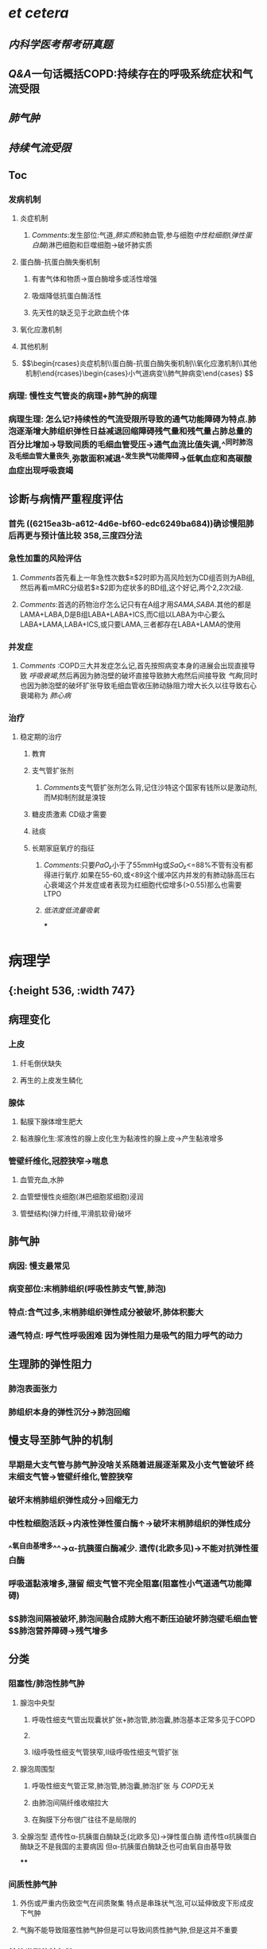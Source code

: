:PROPERTIES:
:ID: 666F84C6-6F79-4407-A44A-72022F7C9763
:END:

* [[et cetera]]
** [[内科学医考帮考研真题]]
** [[Q&A]]一句话概括COPD:持续存在的呼吸系统症状和气流受限
** [[肺气肿]]
** [[持续气流受限]]
** Toc
*** 发病机制
**** 炎症机制
***** [[Comments]]:发生部位:气道,[[肺实质]]和肺血管,参与细胞[[中性粒细胞]]([[弹性蛋白酶]])淋巴细胞和巨噬细胞→破坏肺实质
**** 蛋白酶-抗蛋白酶失衡机制
***** 有害气体和物质→蛋白酶增多或活性增强
***** 吸烟降低抗蛋白酶活性
***** 先天性的缺乏见于北欧血统个体
**** 氧化应激机制
**** 其他机制
**** $$\begin{rcases}炎症机制\\蛋白酶-抗蛋白酶失衡机制\\氧化应激机制\\其他机制\end{rcases}\begin{cases}小气道病变\\肺气肿病变\end{cases}
$$
*** 病理: 慢性支气管炎的病理+肺气肿的病理
*** 病理生理: 怎么记?持续性的气流受限所导致的通气功能障碍为特点.肺泡逐渐增大肺组织弹性日益减退回缩障碍残气量和残气量占肺总量的百分比增加→导致间质的毛细血管受压→通气血流比值失调,^^同时肺泡及毛细血管大量丧失,弥散面积减退^^发生换气功能障碍→低氧血症和高碳酸血症出现呼吸衰竭
** 诊断与病情严重程度评估
*** 首先 ((6215ea3b-a612-4d6e-bf60-edc6249ba684))确诊慢阻肺后再更与预计值比较 358,三度四分法
*** 急性加重的风险评估
**** [[Comments]]首先看上一年急性次数$\geq$2时即为高风险划为CD组否则为AB组,然后再看mMRC分级若$\geq$2即为症状多的BD组,这个好记,两个2,2次2级.
**** [[Comments]]:首选的药物治疗怎么记只有在A组才用[[SAMA]],[[SABA]].其他的都是LAMA+LABA,D是B组LABA+LABA+ICS,而C组以LABA为中心要么LABA+LAMA,LABA+ICS,或只要LAMA,三者都存在LABA+LAMA的使用
*** 并发症
**** [[Comments]] :COPD三大并发症怎么记,首先按照病变本身的进展会出现直接导致 [[呼吸衰竭]],然后再因为肺泡壁的破坏直接导致肺大疱然后间接导致 [[气胸]],同时也因为肺泡壁的破坏扩张导致毛细血管收压肺动脉阻力增大长久以往导致右心衰竭称为 [[肺心病]]
*** 治疗
**** 稳定期的治疗
***** 教育
***** 支气管扩张剂
****** [[Comments]]支气管扩张剂怎么背,记住沙特这个国家有钱所以是激动剂,而M抑制剂就是溴铵
***** 糖皮质激素 CD级才需要
***** 祛痰
***** 长期家庭氧疗的指征
****** [[Comments]]:只要[[PaO₂]]小于了55mmHg或[[SaO₂]]<=88%不管有没有都得进行氧疗.如果在55-60,或<89这个缓冲区内并发的有肺动脉高压右心衰竭这个并发症或者表现为红细胞代偿增多(>0.55)那么也需要LTPO
****** [[低浓度低流量吸氧]]
***
* 病理学
** [[../assets/病理_慢支炎和肺气肿_天天师兄22考研_1648040959417_0.png]]{:height 536, :width 747}
** 病理变化
*** 上皮
**** 纤毛倒伏缺失
**** 再生的上皮发生鳞化
*** 腺体
**** 黏膜下腺体增生肥大
**** 黏液腺化生:浆液性的腺上皮化生为黏液性的腺上皮→产生黏液增多
*** 管壁纤维化,冠腔狭窄→喘息
**** 血管充血,水肿
**** 血管壁慢性炎细胞(淋巴细胞浆细胞)浸润
**** 管壁结构(弹力纤维,平滑肌软骨)破坏
** 肺气肿
*** 病因: 慢支最常见
*** 病变部位:末梢肺组织(呼吸性肺支气管,肺泡)
*** 特点:含气过多,末梢肺组织弹性成分被破坏,肺体积膨大
*** 通气特点: 呼气性呼吸困难 因为弹性阻力是吸气的阻力呼气的动力
** 生理肺的弹性阻力
*** 肺泡表面张力
*** 肺组织本身的弹性沉分→肺泡回缩
** 慢支导至肺气肿的机制
*** 早期是大支气管与肺气肿没啥关系随着进展逐渐累及小支气管破坏 终末细支气管→管壁纤维化,管腔狭窄
*** 破坏末梢肺组织弹性成分→回缩无力
*** 中性粒细胞活跃→内液性弹性蛋白酶↑→破坏末梢肺组织的弹性成分
*** ^^氧自由基增多^^→α-抗胰蛋白酶减少. 遗传(北欧多见)→不能对抗弹性蛋白酶
*** 呼吸道黏液增多,潴留 细支气管不完全阻塞(阻塞性小气道通气功能障碍)
*** $\xrightarrow[]{}$肺泡间隔被破坏,肺泡间融合成肺大疱不断压迫破坏肺泡壁毛细血管$\xrightarrow[]{}$肺泡营养障碍→残气增多
** 分类
*** 阻塞性/肺泡性肺气肿
**** 腺泡中央型
***** 呼吸性细支气管出现囊状扩张+肺泡管,肺泡囊,肺泡基本正常多见于COPD
***** [[../assets/image_1648043262084_0.png]]
***** Ⅰ级呼吸性细支气管狭窄,Ⅱ级呼吸性细支气管扩张
**** 腺泡周围型
***** 呼吸性细支气管正常,肺泡管,肺泡囊,肺泡扩张 与 [[COPD]]无关
***** 由肺泡间隔纤维收缩拉大
***** 在胸膜下分布很广往往不是局限的
**** 全腺泡型 遗传性α-抗胰蛋白酶缺乏(北欧多见)→弹性蛋白酶 遗传性α抗胰蛋白酶缺乏不是我国的主要病因 但α-抗胰蛋白酶缺乏也可由氧自由基导致
****
*** 间质性肺气肿
**** 外伤或严重内伤致空气在间质聚集 特点是串珠状气泡,可以延伸致皮下形成皮下气肿
**** 气胸不能导致阻塞性肺气肿但是可以导致间质性肺气肿,但是这并不重要
*** 其他类型的肺气肿
**** 老年性
**** 代偿性
**** 瘢痕旁肺气肿: 腺泡远端肺泡破裂融合 形成局限性肺气肿(不规则型肺气肿)